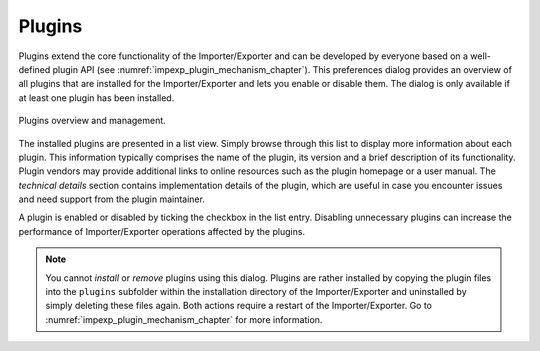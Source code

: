 .. _impexp_preferences_plugins:

Plugins
^^^^^^^

Plugins extend the core functionality of the Importer/Exporter and can be developed by everyone based
on a well-defined plugin API (see :numref:`impexp_plugin_mechanism_chapter`). This preferences dialog
provides an overview of all plugins that are installed for the Importer/Exporter and lets you enable
or disable them. The dialog is only available if at least one plugin has been installed.

.. figure:: /media/impexp_preferences_plugins_fig.png
   :name: impexp_preferences_plugins_fig
   :align: center

   Plugins overview and management.

The installed plugins are presented in a list view. Simply browse through this list to display more information
about each plugin. This information typically comprises the name of the plugin, its version and a brief description
of its functionality. Plugin vendors may provide additional links to online resources such as the plugin homepage
or a user manual. The *technical details* section contains implementation details of the plugin, which are useful
in case you encounter issues and need support from the plugin maintainer.

A plugin is enabled or disabled by ticking the checkbox in the list entry. Disabling unnecessary plugins can increase
the performance of Importer/Exporter operations affected by the plugins.

.. note::
   You cannot *install* or *remove* plugins using this dialog. Plugins are rather installed by copying the
   plugin files into the ``plugins`` subfolder within the installation directory of the Importer/Exporter and
   uninstalled by simply deleting these files again. Both actions require a restart of the Importer/Exporter.
   Go to :numref:`impexp_plugin_mechanism_chapter` for more information.